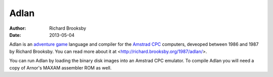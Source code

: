 Adlan
=====
:author: Richard Brooksby
:date: 2013-05-04

Adlan is an `adventure game
<http://en.wikipedia.org/wiki/Adventure_game>`_ language and compiler
for the `Amstrad CPC <http://en.wikipedia.org/wiki/Amstrad_cpc>`_
computers, deveoped between 1986 and 1987 by Richard Brooksby.  You can
read more about it at <http://richard.brooksby.org/1987/adlan/>.

You can run Adlan by loading the binary disk images into an Amstrad CPC
emulator.  To compile Adlan you will need a copy of Arnor's MAXAM
assembler ROM as well.
